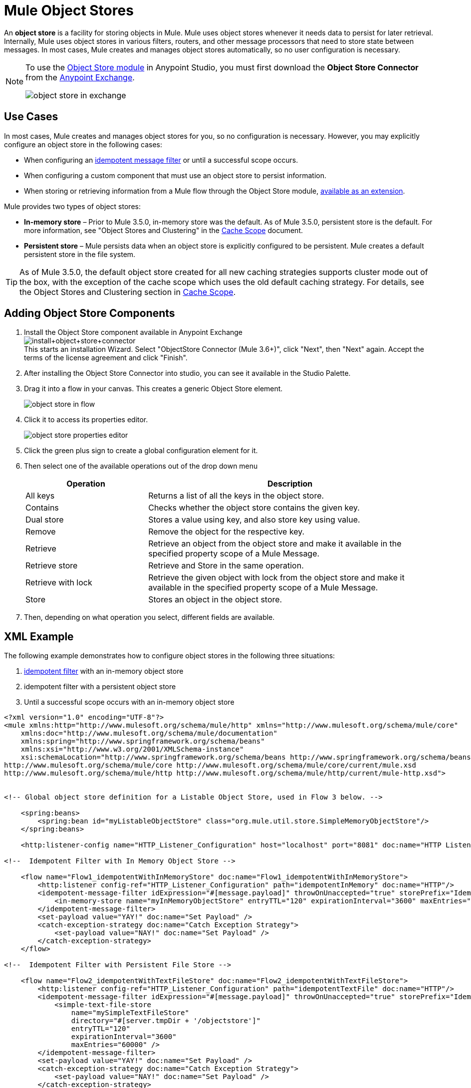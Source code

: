 = Mule Object Stores
:keywords: esb, object store, objects, persist

An *object store* is a facility for storing objects in Mule. Mule uses object stores whenever it needs data to persist for later retrieval. Internally, Mule uses object stores in various filters, routers, and other message processors that need to store state between messages. In most cases, Mule creates and manages object stores automatically, so no user configuration is necessary.

[NOTE]
====
To use the link:/mule-user-guide/v/3.7/object-store-module-reference[Object Store module] in Anypoint Studio, you must first download the *Object Store Connector* from the link:/getting-started/anypoint-exchange[Anypoint Exchange].

image:object-store-in-exchange.png[object store in exchange]
====

== Use Cases

In most cases, Mule creates and manages object stores for you, so no configuration is necessary. However, you may explicitly configure an object store in the following cases:

* When configuring an link:/mule-user-guide/v/3.7/idempotent-filter[idempotent message filter] or until a successful scope occurs.
* When configuring a custom component that must use an object store to persist information.
* When storing or retrieving information from a Mule flow through the Object Store module, link:http://mulesoft.github.io/objectstore-connector/1.3.3/apidocs/mule/objectstore-config.html[available as an extension].

Mule provides two types of object stores:

* *In-memory store* – Prior to Mule 3.5.0, in-memory store was the default. As of Mule 3.5.0, persistent store is the default. For more information, see "Object Stores and Clustering" in the link:/mule-user-guide/v/3.7/cache-scope[Cache Scope] document.

* *Persistent store* – Mule persists data when an object store is explicitly configured to be persistent. Mule creates a default persistent store in the file system.

[TIP]
As of Mule 3.5.0, the default object store created for all new caching strategies supports cluster mode out of the box, with the exception of the cache scope which uses the old default caching strategy. For details, see the Object Stores and Clustering section in link:/mule-user-guide/v/3.7/cache-scope[Cache Scope].

== Adding Object Store Components

. Install the Object Store component available in Anypoint Exchange +
image:install+object+store+connector.png[install+object+store+connector] +
This starts an installation Wizard.
Select "ObjectStore Connector (Mule 3.6+)", click "Next", then "Next" again. Accept the terms of the license agreement and click "Finish".
. After installing the Object Store Connector into studio, you can see it available in the Studio Palette.
. Drag it into a flow in your canvas. This creates a generic Object Store element.
+
image:object-store-in-flow.png[object store in flow]
+
. Click it to access its properties editor.
+
image:object-store-properties-editor.png[object store properties editor]
. Click the green plus sign to create a global configuration element for it.
. Then select one of the available operations out of the drop down menu
+
[%header,cols="30a,70a"]
|===
|Operation |Description
| All keys |
Returns a list of all the keys in the object store.
| Contains |
Checks whether the object store contains the given key.
| Dual store |
Stores a value using key, and also store key using value.
| Remove |
Remove the object for the respective key.
| Retrieve |
Retrieve an object from the object store and make it available in the specified property scope of a Mule Message.
| Retrieve store |
Retrieve and Store in the same operation.
| Retrieve with lock |
Retrieve the given object with lock from the object store and make it available in the specified property scope of a Mule Message.
| Store |
Stores an object in the object store.
|===
+
. Then, depending on what operation you select, different fields are available.

== XML Example

The following example demonstrates how to configure object stores in the following three situations:

. link:/mule-user-guide/v/3.7/idempotent-filter[idempotent filter] with an in-memory object store
. idempotent filter with a persistent object store
. Until a successful scope occurs with an in-memory object store


[source, xml, linenums]
----
<?xml version="1.0" encoding="UTF-8"?>
<mule xmlns:http="http://www.mulesoft.org/schema/mule/http" xmlns="http://www.mulesoft.org/schema/mule/core"
    xmlns:doc="http://www.mulesoft.org/schema/mule/documentation"
    xmlns:spring="http://www.springframework.org/schema/beans"
    xmlns:xsi="http://www.w3.org/2001/XMLSchema-instance"
    xsi:schemaLocation="http://www.springframework.org/schema/beans http://www.springframework.org/schema/beans/spring-beans-current.xsd
http://www.mulesoft.org/schema/mule/core http://www.mulesoft.org/schema/mule/core/current/mule.xsd
http://www.mulesoft.org/schema/mule/http http://www.mulesoft.org/schema/mule/http/current/mule-http.xsd">
 
 
<!-- Global object store definition for a Listable Object Store, used in Flow 3 below. -->
 
    <spring:beans>
        <spring:bean id="myListableObjectStore" class="org.mule.util.store.SimpleMemoryObjectStore"/>
    </spring:beans>
 
    <http:listener-config name="HTTP_Listener_Configuration" host="localhost" port="8081" doc:name="HTTP Listener Configuration"/>
 
<!--  Idempotent Filter with In Memory Object Store -->
 
    <flow name="Flow1_idempotentWithInMemoryStore" doc:name="Flow1_idempotentWithInMemoryStore">
        <http:listener config-ref="HTTP_Listener_Configuration" path="idempotentInMemory" doc:name="HTTP"/>
        <idempotent-message-filter idExpression="#[message.payload]" throwOnUnaccepted="true" storePrefix="Idempotent_Message" doc:name="Idempotent Message">
            <in-memory-store name="myInMemoryObjectStore" entryTTL="120" expirationInterval="3600" maxEntries="60000" />
        </idempotent-message-filter>
        <set-payload value="YAY!" doc:name="Set Payload" />
        <catch-exception-strategy doc:name="Catch Exception Strategy">
            <set-payload value="NAY!" doc:name="Set Payload" />
        </catch-exception-strategy>
    </flow>

<!--  Idempotent Filter with Persistent File Store -->
 
    <flow name="Flow2_idempotentWithTextFileStore" doc:name="Flow2_idempotentWithTextFileStore">
        <http:listener config-ref="HTTP_Listener_Configuration" path="idempotentTextFile" doc:name="HTTP"/>
        <idempotent-message-filter idExpression="#[message.payload]" throwOnUnaccepted="true" storePrefix="Idempotent_Message" doc:name="Idempotent Message">
            <simple-text-file-store
                name="mySimpleTextFileStore"
                directory="#[server.tmpDir + '/objectstore']"
                entryTTL="120"
                expirationInterval="3600"
                maxEntries="60000" />
        </idempotent-message-filter>
        <set-payload value="YAY!" doc:name="Set Payload" />
        <catch-exception-strategy doc:name="Catch Exception Strategy">
            <set-payload value="NAY!" doc:name="Set Payload" />
        </catch-exception-strategy>
    </flow>

<!--  Until Successful Scope with In Memory Object Store -->
 
    <flow name="Flow3_UntilSuccessfulWithListableObjectStore" doc:name="UntilSuccessfulWithListableObjectStore">
        <http:listener config-ref="HTTP_Listener_Configuration" path="hey" doc:name="HTTP"/>
        <until-successful objectStore-ref="myListableObjectStore" maxRetries="15" secondsBetweenRetries="1" doc:name="Until Successful">
            <processor-chain doc:name="Processor Chain">
                <message-filter throwOnUnaccepted="true">
                    <expression-filter expression="return Math.random() &lt; 0.1" doc:name="Expression" />
                </message-filter>
                <logger message="This eventually happens." doc:name="Logger" />
            </processor-chain>
        </until-successful>
        <set-payload value="Completed" doc:name="Set Payload" />
    </flow>
 
</mule>
----

== See Also

* Find out more about:
* link:/mule-user-guide/v/3.7/object-store-module-reference[Object Store Module Reference]
** link:http://mulesoft.github.io/objectstore-connector/1.3.3/apidocs/mule/objectstore-config.html[Object Store module], available as a Mule extension.
** link:http://mulesoft.github.io/objectstore-connector/[Object Store API].
* Learn about the link:/runtime-manager/managing-application-data-with-object-stores[CloudHub implementation of object stores].
